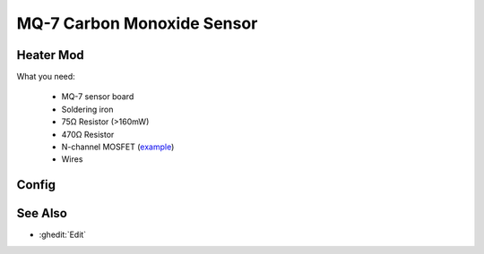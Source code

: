 MQ-7 Carbon Monoxide Sensor
===========================

.. figure:: images/mq-7.png
    :align: center
    :width: 75.0%

Heater Mod
----------

What you need:

    - MQ-7 sensor board
    - Soldering iron
    - 75Ω Resistor (>160mW)
    - 470Ω Resistor
    - N-channel MOSFET (`example <https://www.lcsc.com/product-detail/MOSFETs_Slkor-SLKORMICRO-Elec-SL2310_C400798.html>`__)
    - Wires

.. figure:: images/MQ-7_heater_mod.svg
    :align: center
    :width: 100.0%

Config
------

.. code-block:: yaml
    substitutions:
      mq7_name: "MQ7"
      mq7_id: "mq7"
      # Both pins are 3.3V compatible and can be directly connected to the ESP if you followed the heater mod tutorial
      mq7_heater_pin: "25"
      mq7_analog_pin: "33"
      # Voltage divider values
      mq7_low_side_resistor: "1000"
      mq7_high_side_resistor: "470"
      mq7_supply_voltage: "5.0V"
      # Temperature / Humidity Compensation
      # replace "temperature" with the id of your temperature sensor (celsius) and "humidity" with the id of your humidity sensor
      temperature_sensor_id: "temperature"
      humidity_sensor_id: "humidity"
      # Calibration: place the sensor in clean air (outdoor) for a few hours and use the value of mq7_compensated_resistance
      mq7_clean_air_compensated_resistance: "55000"

    esphome:
      name: esp32-mq7

    esp32:
      board: esp32dev
      framework:
        type: arduino
        
    wifi:
      ...

    logger:
      baud_rate: 115200

    api:
      ...

    ota:
      ...

    output:
      - platform: gpio
        pin: ${mq7_heater_pin}
        id: ${mq7_id}_heater_pin

    switch:
      - platform: output
        name: "${mq7_name} Heater"
        icon: mdi:fire
        entity_category: diagnostic
        disabled_by_default: True
        id: ${mq7_id}_heater
        output: ${mq7_id}_heater_pin

    interval:
      - interval: 150s
        then:
          - switch.turn_on: ${mq7_id}_heater
          - logger.log: "${mq7_name}: The sensor is heating!"
          - delay: 55s
          - switch.turn_off: ${mq7_id}_heater
          - logger.log: "${mq7_name}: The sensor is measuring!"
          - delay: 90s
          - if:
              condition:
                - switch.is_off: ${mq7_id}_heater
              then:
                - component.update: ${mq7_id}_raw
                - logger.log: "${mq7_name}: Done"
                - switch.turn_on: ${mq7_id}_heater
                - delay: 5s

    sensor:
      # Replace with your own temperature / humidity sensor, located near the MQ-7
      - platform: homeassistant
        id: ${temperature_sensor_id}
        entity_id: sensor.temperature
      - platform: homeassistant
        id: ${humidity_sensor_id}
        entity_id: sensor.humidity

      - platform: adc
        id: ${mq7_id}_raw
        name: "${mq7_name} Voltage"
        entity_category: diagnostic
        disabled_by_default: True
        pin: ${mq7_analog_pin}
        attenuation: auto
        update_interval: never
      - platform: resistance
        id: ${mq7_id}_resistance
        name: "${mq7_name} Resistance"
        icon: mdi:omega
        entity_category: diagnostic
        disabled_by_default: True
        sensor: ${mq7_id}_raw
        configuration: UPSTREAM
        resistor: ${mq7_low_side_resistor}
        reference_voltage: ${mq7_supply_voltage}
        filters:
          - lambda: return (x - ${mq7_high_side_resistor});
        on_value:
          then:
            - component.update: ${mq7_id}_compensated_resistance
      - platform: template
        id: ${mq7_id}_compensated_resistance
        name: "${mq7_name} Compensated Resistance"
        icon: mdi:omega
        entity_category: diagnostic
        unit_of_measurement: Ω
        lambda: |-
          return (id(${mq7_id}_resistance).state / ( -0.01223333 * id(${temperature_sensor_id}).state -0.00609615 * id(${humidity_sensor_id}).state + 1.70860897));
        update_interval: never
        on_value:
          then:
            - component.update: ${mq7_id}_ratio
      - platform: template
        id: ${mq7_id}_ratio
        name: "${mq7_name} Ratio"
        icon: mdi:percent
        entity_category: diagnostic
        disabled_by_default: True
        unit_of_measurement: "%"
        lambda: |-
            return 100.0 * (id(${mq7_id}_compensated_resistance).state / ${mq7_clean_air_compensated_resistance});
        update_interval: never
        on_value:
          then:
            - component.update: ${mq7_id}_co
      - platform: template
        id: ${mq7_id}_co
        name: "${mq7_name} Carbon Monoxide"
        unit_of_measurement: "ppm"
        device_class: carbon_monoxide
        lambda: |-
          auto ratio_ln = log(id(${mq7_id}_ratio).state / 100.0);
          return exp(-0.685204 - 2.67936 * ratio_ln - 0.488075 * ratio_ln * ratio_ln - 0.07818 * ratio_ln * ratio_ln * ratio_ln);
        update_interval: never

.. figure:: images/mq-7_sensors.png
    :align: center
    :width: 75.0%

.. figure:: images/mq-7_graph.png
    :align: center
    :width: 75.0%

See Also
--------

- :ghedit:`Edit`
